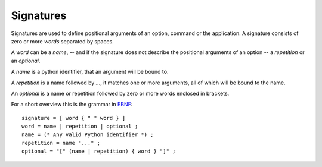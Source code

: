 Signatures
==========

Signatures are used to define positional arguments of an option, command or the
application. A signature consists of zero or more *words* separated by spaces.

A *word* can be a *name*, -- and if the signature does not describe the
positional arguments of an option -- a *repetition* or an *optional*.

A *name* is a python identifier, that an argument will be bound to.

A *repetition* is a name followed by `...`, it matches one or more arguments,
all of which will be bound to the name.

An *optional* is a name or repetition followed by zero or more words enclosed
in brackets.

For a short overview this is the grammar in EBNF_::

    signature = [ word { " " word } ]
    word = name | repetition | optional ;
    name = (* Any valid Python identifier *) ;
    repetition = name "..." ;
    optional = "[" (name | repetition) { word } "]" ;


.. _EBNF: http://en.wikipedia.org/wiki/Extended_Backus-Naur_Form
